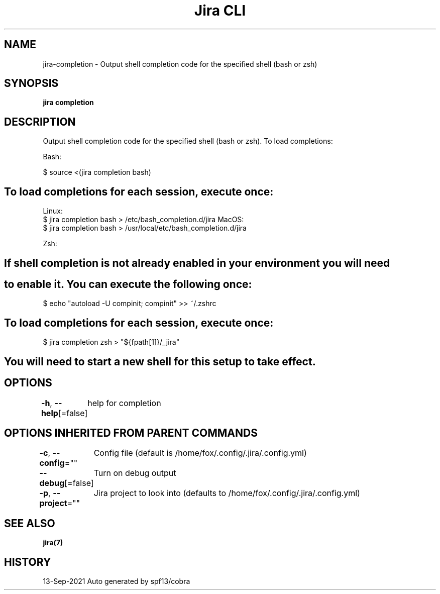 .nh
.TH "Jira CLI" "7" "Sep 2021" "Auto generated by spf13/cobra" ""

.SH NAME
.PP
jira-completion - Output shell completion code for the specified shell (bash or zsh)


.SH SYNOPSIS
.PP
\fBjira completion\fP


.SH DESCRIPTION
.PP
Output shell completion code for the specified shell (bash or zsh).
To load completions:

.PP
Bash:

.PP
$ source <(jira completion bash)


.SH To load completions for each session, execute once:
.PP
Linux:
  $ jira completion bash > /etc/bash_completion.d/jira
MacOS:
  $ jira completion bash > /usr/local/etc/bash_completion.d/jira

.PP
Zsh:


.SH If shell completion is not already enabled in your environment you will need

.SH to enable it.  You can execute the following once:
.PP
$ echo "autoload -U compinit; compinit" >> ~/.zshrc


.SH To load completions for each session, execute once:
.PP
$ jira completion zsh > "${fpath[1]}/_jira"


.SH You will need to start a new shell for this setup to take effect.

.SH OPTIONS
.PP
\fB-h\fP, \fB--help\fP[=false]
	help for completion


.SH OPTIONS INHERITED FROM PARENT COMMANDS
.PP
\fB-c\fP, \fB--config\fP=""
	Config file (default is /home/fox/.config/.jira/.config.yml)

.PP
\fB--debug\fP[=false]
	Turn on debug output

.PP
\fB-p\fP, \fB--project\fP=""
	Jira project to look into (defaults to /home/fox/.config/.jira/.config.yml)


.SH SEE ALSO
.PP
\fBjira(7)\fP


.SH HISTORY
.PP
13-Sep-2021 Auto generated by spf13/cobra
